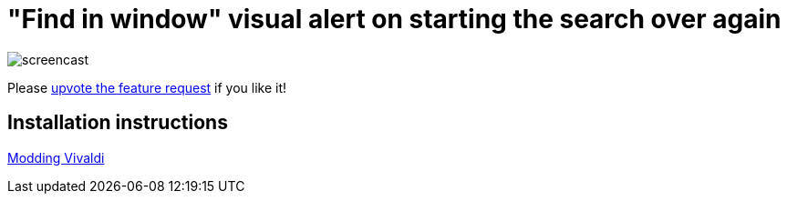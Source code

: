= "Find in window" visual alert on starting the search over again

image::https://i.imgur.com/J572HYC.gif[screencast]

Please
https://forum.vivaldi.net/topic/24172/searching-should-alert-when-the-first-match-where-the-search-began-reached-again[upvote
the feature request] if you like it!

== Installation instructions

https://forum.vivaldi.net/topic/10549/modding-vivaldi?page=1[Modding Vivaldi]

